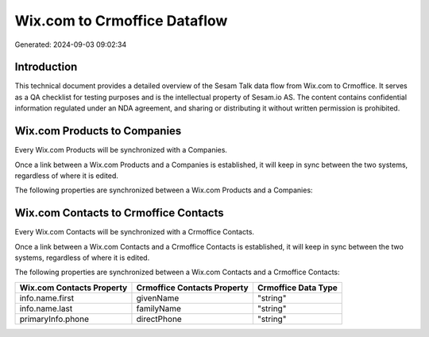 =============================
Wix.com to Crmoffice Dataflow
=============================

Generated: 2024-09-03 09:02:34

Introduction
------------

This technical document provides a detailed overview of the Sesam Talk data flow from Wix.com to Crmoffice. It serves as a QA checklist for testing purposes and is the intellectual property of Sesam.io AS. The content contains confidential information regulated under an NDA agreement, and sharing or distributing it without written permission is prohibited.

Wix.com Products to  Companies
------------------------------
Every Wix.com Products will be synchronized with a  Companies.

Once a link between a Wix.com Products and a  Companies is established, it will keep in sync between the two systems, regardless of where it is edited.

The following properties are synchronized between a Wix.com Products and a  Companies:

.. list-table::
   :header-rows: 1

   * - Wix.com Products Property
     -  Companies Property
     -  Data Type


Wix.com Contacts to Crmoffice Contacts
--------------------------------------
Every Wix.com Contacts will be synchronized with a Crmoffice Contacts.

Once a link between a Wix.com Contacts and a Crmoffice Contacts is established, it will keep in sync between the two systems, regardless of where it is edited.

The following properties are synchronized between a Wix.com Contacts and a Crmoffice Contacts:

.. list-table::
   :header-rows: 1

   * - Wix.com Contacts Property
     - Crmoffice Contacts Property
     - Crmoffice Data Type
   * - info.name.first
     - givenName
     - "string"
   * - info.name.last
     - familyName
     - "string"
   * - primaryInfo.phone
     - directPhone
     - "string"

